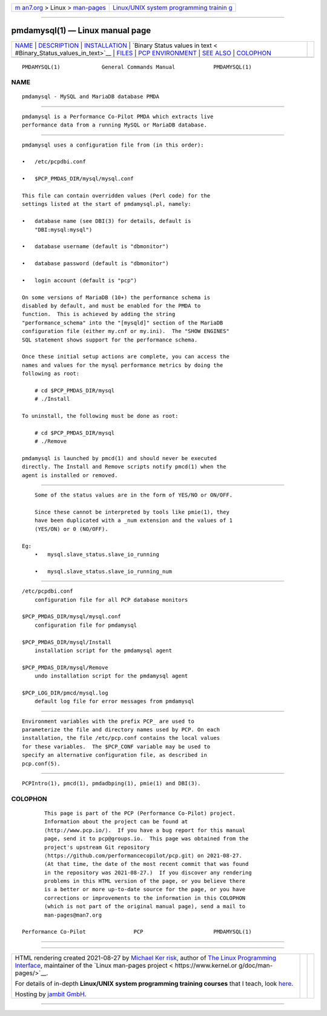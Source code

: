.. container:: page-top

.. container:: nav-bar

   +----------------------------------+----------------------------------+
   | `m                               | `Linux/UNIX system programming   |
   | an7.org <../../../index.html>`__ | trainin                          |
   | > Linux >                        | g <http://man7.org/training/>`__ |
   | `man-pages <../index.html>`__    |                                  |
   +----------------------------------+----------------------------------+

--------------

pmdamysql(1) — Linux manual page
================================

+-----------------------------------+-----------------------------------+
| `NAME <#NAME>`__ \|               |                                   |
| `DESCRIPTION <#DESCRIPTION>`__ \| |                                   |
| `INSTALLATION <#INSTALLATION>`__  |                                   |
| \|                                |                                   |
| `Binary Status values in text <   |                                   |
| #Binary_Status_values_in_text>`__ |                                   |
| \| `FILES <#FILES>`__ \|          |                                   |
| `PCP                              |                                   |
| ENVIRONMENT <#PCP_ENVIRONMENT>`__ |                                   |
| \| `SEE ALSO <#SEE_ALSO>`__ \|    |                                   |
| `COLOPHON <#COLOPHON>`__          |                                   |
+-----------------------------------+-----------------------------------+
| .. container:: man-search-box     |                                   |
+-----------------------------------+-----------------------------------+

::

   PMDAMYSQL(1)             General Commands Manual            PMDAMYSQL(1)

NAME
-------------------------------------------------

::

          pmdamysql - MySQL and MariaDB database PMDA


---------------------------------------------------------------

::

          pmdamysql is a Performance Co-Pilot PMDA which extracts live
          performance data from a running MySQL or MariaDB database.


-----------------------------------------------------------------

::

          pmdamysql uses a configuration file from (in this order):

          •   /etc/pcpdbi.conf

          •   $PCP_PMDAS_DIR/mysql/mysql.conf

          This file can contain overridden values (Perl code) for the
          settings listed at the start of pmdamysql.pl, namely:

          •   database name (see DBI(3) for details, default is
              "DBI:mysql:mysql")

          •   database username (default is "dbmonitor")

          •   database password (default is "dbmonitor")

          •   login account (default is "pcp")

          On some versions of MariaDB (10+) the performance schema is
          disabled by default, and must be enabled for the PMDA to
          function.  This is achieved by adding the string
          "performance_schema" into the "[mysqld]" section of the MariaDB
          configuration file (either my.cnf or my.ini).  The "SHOW ENGINES"
          SQL statement shows support for the performance schema.

          Once these initial setup actions are complete, you can access the
          names and values for the mysql performance metrics by doing the
          following as root:

              # cd $PCP_PMDAS_DIR/mysql
              # ./Install

          To uninstall, the following must be done as root:

              # cd $PCP_PMDAS_DIR/mysql
              # ./Remove

          pmdamysql is launched by pmcd(1) and should never be executed
          directly. The Install and Remove scripts notify pmcd(1) when the
          agent is installed or removed.


-------------------------------------------------------------------------------------------------

::

          Some of the status values are in the form of YES/NO or ON/OFF.

          Since these cannot be interpreted by tools like pmie(1), they
          have been duplicated with a _num extension and the values of 1
          (YES/ON) or 0 (NO/OFF).

      Eg:
          •   mysql.slave_status.slave_io_running

          •   mysql.slave_status.slave_io_running_num


---------------------------------------------------

::

          /etc/pcpdbi.conf
              configuration file for all PCP database monitors

          $PCP_PMDAS_DIR/mysql/mysql.conf
              configuration file for pmdamysql

          $PCP_PMDAS_DIR/mysql/Install
              installation script for the pmdamysql agent

          $PCP_PMDAS_DIR/mysql/Remove
              undo installation script for the pmdamysql agent

          $PCP_LOG_DIR/pmcd/mysql.log
              default log file for error messages from pmdamysql


-----------------------------------------------------------------------

::

          Environment variables with the prefix PCP_ are used to
          parameterize the file and directory names used by PCP. On each
          installation, the file /etc/pcp.conf contains the local values
          for these variables.  The $PCP_CONF variable may be used to
          specify an alternative configuration file, as described in
          pcp.conf(5).


---------------------------------------------------------

::

          PCPIntro(1), pmcd(1), pmdadbping(1), pmie(1) and DBI(3).

COLOPHON
---------------------------------------------------------

::

          This page is part of the PCP (Performance Co-Pilot) project.
          Information about the project can be found at 
          ⟨http://www.pcp.io/⟩.  If you have a bug report for this manual
          page, send it to pcp@groups.io.  This page was obtained from the
          project's upstream Git repository
          ⟨https://github.com/performancecopilot/pcp.git⟩ on 2021-08-27.
          (At that time, the date of the most recent commit that was found
          in the repository was 2021-08-27.)  If you discover any rendering
          problems in this HTML version of the page, or you believe there
          is a better or more up-to-date source for the page, or you have
          corrections or improvements to the information in this COLOPHON
          (which is not part of the original manual page), send a mail to
          man-pages@man7.org

   Performance Co-Pilot               PCP                      PMDAMYSQL(1)

--------------

--------------

.. container:: footer

   +-----------------------+-----------------------+-----------------------+
   | HTML rendering        |                       | |Cover of TLPI|       |
   | created 2021-08-27 by |                       |                       |
   | `Michael              |                       |                       |
   | Ker                   |                       |                       |
   | risk <https://man7.or |                       |                       |
   | g/mtk/index.html>`__, |                       |                       |
   | author of `The Linux  |                       |                       |
   | Programming           |                       |                       |
   | Interface <https:     |                       |                       |
   | //man7.org/tlpi/>`__, |                       |                       |
   | maintainer of the     |                       |                       |
   | `Linux man-pages      |                       |                       |
   | project <             |                       |                       |
   | https://www.kernel.or |                       |                       |
   | g/doc/man-pages/>`__. |                       |                       |
   |                       |                       |                       |
   | For details of        |                       |                       |
   | in-depth **Linux/UNIX |                       |                       |
   | system programming    |                       |                       |
   | training courses**    |                       |                       |
   | that I teach, look    |                       |                       |
   | `here <https://ma     |                       |                       |
   | n7.org/training/>`__. |                       |                       |
   |                       |                       |                       |
   | Hosting by `jambit    |                       |                       |
   | GmbH                  |                       |                       |
   | <https://www.jambit.c |                       |                       |
   | om/index_en.html>`__. |                       |                       |
   +-----------------------+-----------------------+-----------------------+

--------------

.. container:: statcounter

   |Web Analytics Made Easy - StatCounter|

.. |Cover of TLPI| image:: https://man7.org/tlpi/cover/TLPI-front-cover-vsmall.png
   :target: https://man7.org/tlpi/
.. |Web Analytics Made Easy - StatCounter| image:: https://c.statcounter.com/7422636/0/9b6714ff/1/
   :class: statcounter
   :target: https://statcounter.com/
